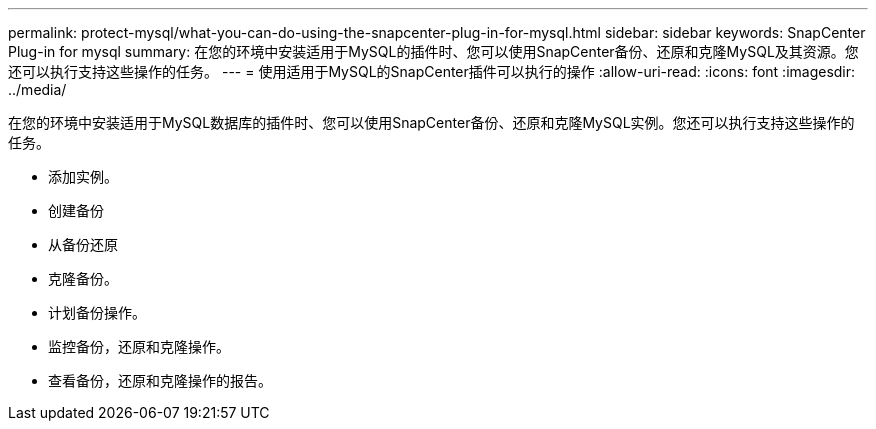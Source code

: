 ---
permalink: protect-mysql/what-you-can-do-using-the-snapcenter-plug-in-for-mysql.html 
sidebar: sidebar 
keywords: SnapCenter Plug-in for mysql 
summary: 在您的环境中安装适用于MySQL的插件时、您可以使用SnapCenter备份、还原和克隆MySQL及其资源。您还可以执行支持这些操作的任务。 
---
= 使用适用于MySQL的SnapCenter插件可以执行的操作
:allow-uri-read: 
:icons: font
:imagesdir: ../media/


[role="lead"]
在您的环境中安装适用于MySQL数据库的插件时、您可以使用SnapCenter备份、还原和克隆MySQL实例。您还可以执行支持这些操作的任务。

* 添加实例。
* 创建备份
* 从备份还原
* 克隆备份。
* 计划备份操作。
* 监控备份，还原和克隆操作。
* 查看备份，还原和克隆操作的报告。

